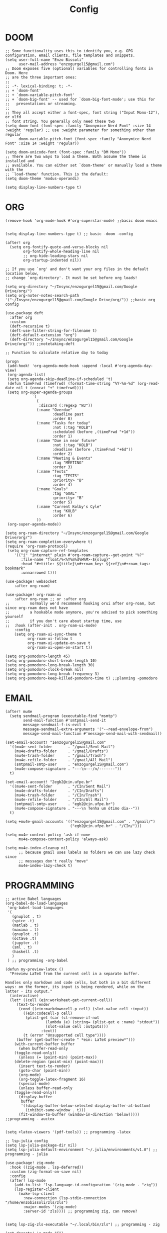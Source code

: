 #+title: Config
* DOOM
#+begin_src elisp
;; Some functionality uses this to identify you, e.g. GPG configuration, email clients, file templates and snippets.
(setq user-full-name "Enzo Bissoli"
      user-mail-address "enzogurgel15@gmail.com")
;; Doom exposes five (optional) variables for controlling fonts in Doom. Here
;; are the three important ones:
;;
;; -*- lexical-binding: t; -*-
;; + `doom-font'
;; + `doom-variable-pitch-font'
;; + `doom-big-font' -- used for `doom-big-font-mode'; use this for
;;   presentations or streaming.
;;
;; They all accept either a font-spec, font string ("Input Mono-12"), or xlfd
;; font string. You generally only need these two
(setq doom-font (font-spec :family "Anonymice Nerd Font" :size 14 :weight 'regular) ;; use :weight parameter for something other than regular
      doom-variable-pitch-font (font-spec :family "Anonymice Nerd Font" :size 14 :weight 'regular))

(setq doom-unicode-font (font-spec :family "DM Mono"))
;; There are two ways to load a theme. Both assume the theme is installed and
;; available. You can either set `doom-theme' or manually load a theme with the
;; `load-theme' function. This is the default:
(setq doom-theme 'modus-operandi)

(setq display-line-numbers-type t)
#+end_src

* ORG
#+begin_src elisp
(remove-hook 'org-mode-hook #'org-superstar-mode) ;;basic doom emacs


(setq display-line-numbers-type t) ;; basic -doom -config

(after! org
  (setq org-fontify-quote-and-verse-blocks nil
        org-fontify-whole-heading-line nil
        ;; org-hide-leading-stars nil
        org-startup-indented nil))

;; If you use `org' and don't want your org files in the default location below,
;; change `org-directory'. It must be set before org loads!

(setq org-directory "~/Insync/enzogurgel15@gmail.com/Google Drive/org/")
(setq org-noter-notes-search-path '("~/Insync/enzogurgel15@gmail.com/Google Drive/org/")) ;;basic org config

(use-package deft
  :after org
  :custom
  (deft-recursive t)
  (deft-use-filter-string-for-filename t)
  (deft-default-extension "org")
  (deft-directory "~/Insync/enzogurgel15@gmail.com/Google Drive/org/")) ;;notetaking-deft

;; Function to calculate relative day to today

(progn
 (add-hook! 'org-agenda-mode-hook :append :local #'org-agenda-day-view)
 (org-agenda-list)
 (setq org-agenda-skip-deadline-if-scheduled 't)
 (defun timeFrwd (timefrwd) (format-time-string "%Y-%m-%d" (org-read-date nil t (concat "+" timefrwd))))
 (setq org-super-agenda-groups
            `(
              (
               :discard (:regexp "W3"))
              (:name "Overdue"
                     :deadline past
                     :order 0)
              (:name "Tasks for today"
                     :not (:tag "KOLB")
                     :scheduled (before ,(timeFrwd "+1d"))
                     :order 1)
              (:name "Due in near future"
                     :not (:tag "KOLB")
                     :deadline (before ,(timeFrwd "+6d"))
                     :order 2)
              (:name "Meeting & Events"
                     :tag "MEETING"
                     :order 3)
              (:name "Tests"
                     :tag "TESTS"
                     :priority> "B"
                     :order 4)
              (:name "Goals"
                     :tag "GOAL"
                     :priority> "B"
                     :order 5)
              (:name "Current Kolby's Cyle"
                     :tag "KOLB"
                     :order 6)
              ))
 (org-super-agenda-mode))

(setq org-roam-directory "~/Insync/enzogurgel15@gmail.com/Google Drive/org/")
(setq org-roam-completion-everywhere t)
(require 'org-roam-protocol)
 (setq org-roam-capture-ref-templates
	'(("i" "internet" plain #'org-roam-capture--get-point "%?"
	   :file-name "float/%<%Y%m%d%H%M>-${slug}"
	   :head "#+title: ${title}\n#+roam_key: ${ref}\n#+roam_tags: bookmark"
	   :unnarrowed t)))

(use-package! websocket
    :after org-roam)

(use-package! org-roam-ui
    :after org-roam ;; or :after org
;;         normally we'd recommend hooking orui after org-roam, but since org-roam does not have
;;         a hookable mode anymore, you're advised to pick something yourself
;;         if you don't care about startup time, use
;;  :hook (after-init . org-roam-ui-mode)
    :config
    (setq org-roam-ui-sync-theme t
          org-roam-ui-follow t
          org-roam-ui-update-on-save t
          org-roam-ui-open-on-start t))

(setq org-pomodoro-length 45)
(setq org-pomodoro-short-break-length 10)
(setq org-pomodoro-long-break-length 30)
(setq org-pomodoro-clock-break nil)
(setq org-pomodoro-long-break-frequency 3)
(setq org-pomodoro-keep-killed-pomodoro-time t) ;;planning -pomodoro
#+end_src
* EMAIL
#+begin_src elisp
(after! mu4e
  (setq sendmail-program (executable-find "msmtp")
        send-mail-function #'smtpmail-send-it
        message-sendmail-f-is-evil t
        message-sendmail-extra-arguments '("--read-envelope-from")
        message-send-mail-function #'message-send-mail-with-sendmail))

(set-email-account! "1enzogurgel15@gmail.com"
  '((mu4e-sent-folder       . "/gmail/Sent Mail")
    (mu4e-drafts-folder     . "/gmail/Drafts")
    (mu4e-trash-folder      . "/gmail/Trash")
    (mu4e-refile-folder     . "/gmail/All Mail")
    (smtpmail-smtp-user     . "enzogurgel15@gmail.com")
    (mu4e-compose-signature . "---\n---/n/-------"))
  t)

(set-email-account! "2egb2@cin.ufpe.br"
  '((mu4e-sent-folder       . "/CIn/Sent Mail")
    (mu4e-drafts-folder     . "/CIn/Drafts")
    (mu4e-trash-folder      . "/CIn/Trash")
    (mu4e-refile-folder     . "/CIn/All Mail")
    (smtpmail-smtp-user     . "egb2@cin.ufpe.br")
    (mu4e-compose-signature . "---\n Tenha um ótimo dia--"))
  t)

(setq +mu4e-gmail-accounts '(("enzogurgel15@gmail.com" . "/gmail/")
                             ("egb2@cin.ufpe.br" . "/CIn/")))

(setq mu4e-context-policy 'ask-if-none
      mu4e-compose-context-policy 'always-ask)

(setq mu4e-index-cleanup nil
      ;; because gmail uses labels as folders we can use lazy check since
      ;; messages don't really "move"
      mu4e-index-lazy-check t)
#+end_src

* PROGRAMMING
#+begin_src elisp
;; active Babel languages
(org-babel-do-load-languages
 'org-babel-load-languages
 '(
   (gnuplot . t)
   (spice .t)
   (matlab . t)
   (maxima . t)
   (gnuplot .t)
   (octave .t)
   (jupyter .t)
   (sml . t)
   (haskell .t)
   )
 ) ;; programming -org-babel

(defun my-preview-latex ()
  "Preview LaTeX from the current cell in a separate buffer.

Handles only markdown and code cells, but both in a bit different
ways: on the former, its input is being rendered, while on the
latter - its output."
  (interactive)
  (let* ((cell (ein:worksheet-get-current-cell))
	 (text-to-render
	  (cond ((ein:markdowncell-p cell) (slot-value cell :input))
		((ein:codecell-p cell)
		 (plist-get (car (cl-remove-if-not
				  (lambda (e) (string= (plist-get e :name) "stdout"))
				  (slot-value cell :outputs)))
			    :text))
		(t (error "Unsupported cell type"))))
	 (buffer (get-buffer-create " *ein: LaTeX preview*")))
    (with-current-buffer buffer
      (when buffer-read-only
	(toggle-read-only))
      (unless (= (point-min) (point-max))
	(delete-region (point-min) (point-max)))
      (insert text-to-render)
      (goto-char (point-min))
      (org-mode)
      (org-toggle-latex-fragment 16)
      (special-mode)
      (unless buffer-read-only
	(toggle-read-only))
      (display-buffer
       buffer
       '((display-buffer-below-selected display-buffer-at-bottom)
         (inhibit-same-window . t)))
      (fit-window-to-buffer (window-in-direction 'below))))) ;;programming - auctex


(setq +latex-viewers '(pdf-tools)) ;; programming -latex

;; lsp-julia config
(setq lsp-julia-package-dir nil)
(setq lsp-julia-default-environment "~/.julia/environments/v1.0") ;; programming - julia

(use-package! zig-mode
  :hook ((zig-mode . lsp-deferred))
  :custom (zig-format-on-save nil)
  :config
  (after! lsp-mode
    (add-to-list 'lsp-language-id-configuration '(zig-mode . "zig"))
    (lsp-register-client
      (make-lsp-client
        :new-connection (lsp-stdio-connection "/home/enzobissoli/zls/zls")
        :major-modes '(zig-mode)
        :server-id 'zls)))) ;; programming zig, can remove?


(setq lsp-zig-zls-executable "~/.local/bin/zls") ;; programming - zig

(set-docsets! 'c-mode "C")

(set-docsets! 'sh-mode "Bash")

(add-to-list 'load-path "/usr/bin/maxima/")
(autoload 'maxima-mode "maxima" "Maxima mode" t)
(autoload 'imaxima "imaxima" "Frontend for maxima with Image support" t)
(autoload 'maxima "maxima" "Maxima interaction" t)
(autoload 'imath-mode "imath" "Imath mode for math formula input" t)
(setq imaxima-use-maxima-mode-flag t)
(add-to-list 'auto-mode-alist '("\\.ma[cx]\\'" . maxima-mode))
(matlab-cedet-setup) ;;programming -maxima

(setq exec-path (cons "/usr/local/SMLROOT/bin"  exec-path)) ;; programing sml

(set-docsets! 'matlab-mode "MATLAB") ;; programming - misc, docsets?

(require 'platformio-mode)

;; Enable ccls for all c++ files, and platformio-mode only
;; when needed (platformio.ini present in project root).
(add-hook 'c++-mode-hook (lambda ()
                           (lsp-deferred)
                           (platformio-conditionally-enable)))
#+end_src
* HACKS
#+begin_src elisp
;;;###autoload
(defun keychain-refresh-environment ()
  "Set ssh-agent and gpg-agent environment variables.
Set the environment variables `SSH_AUTH_SOCK', `SSH_AGENT_PID'
and `GPG_AGENT' in Emacs' `process-environment' according to
information retrieved from files created by the keychain script."
  (interactive)
  (let* ((ssh (shell-command-to-string "keychain -q --noask --agents ssh --eval"))
         (gpg (shell-command-to-string "keychain -q --noask --agents gpg --eval")))
    (list (and ssh
               (string-match "SSH_AUTH_SOCK[=\s]\\([^\s;\n]*\\)" ssh)
               (setenv       "SSH_AUTH_SOCK" (match-string 1 ssh)))
          (and ssh
               (string-match "SSH_AGENT_PID[=\s]\\([0-9]*\\)?" ssh)
               (setenv       "SSH_AGENT_PID" (match-string 1 ssh)))
          (and gpg
               (string-match "GPG_AGENT_INFO[=\s]\\([^\s;\n]*\\)" gpg)
               (setenv       "GPG_AGENT_INFO" (match-string 1 gpg))))))

;;; _
(provide 'keychain-environment)
;; Local Variables:
;; indent-tabs-mode: nil
;; End:
;;; keychain-environment.el ends here
(keychain-refresh-environment) ;; hacks --ssh

(setq auth-sources '("~/.authinfo"))

(custom-set-faces!
  '(aw-leading-char-face
    :foreground "white" :background "red"
    :weight bold :height 2.5 :box (:line-width 10 :color "red"))) ;; hacks?

(setq wl-copy-process nil)
(defun wl-copy (text)
 (setq wl-copy-process (make-process :name "wl-copy"
                                     :buffer nil
                                     :command '("wl-copy" "-f" "-n")
                                     :connection-type 'pipe))
 (process-send-string wl-copy-process text)
 (process-send-eof wl-copy-process))

(defun wl-paste ()
 (if (and wl-copy-process (process-live-p wl-copy-process))
     nil ; should return nil if we're the current paste owner
   (shell-command-to-string "wl-paste -n | tr -d \r")))

(setq interprogram-cut-function 'wl-copy)
(setq interprogram-paste-function 'wl-paste) ;; hacks - wayland

(setq +lookup-open-url-fn #'+lookup-xwidget-webkit-open-url-fn)
(after! dash-docs
  (setq dash-docs-browser-func #'+lookup-xwidget-webkit-open-url-fn)) ;; hacks - internal docs

(setq evil-move-cursor-back nil)

(defun change-projectile-root ()
  "Change the root dir for projectile"
  (interactive)
  (setq projectile-project-root (read-directory-name "Default project root: ")))

;;; Internal functions
(defun platformio--exec (target)
  "Call `platformio ... TARGET' in the root of the project."
  (let ((default-directory projectile-project-root)
        (cmd (concat "platformio -f -c emacs " target)))
    (unless default-directory
      (user-error "Not in a projectile project, aborting"))
    (save-some-buffers (not compilation-ask-about-save)
                       (lambda ()
                         (projectile-project-buffer-p (current-buffer)
                                                      default-directory)))
    (compilation-start cmd 'platformio-compilation-mode)))

(defun platformio--silent-arg ()
  "Return command line argument to make things silent."
  (when platformio-mode-silent
    "-s "))
#+end_src

* KEYBINDS
#+begin_src elisp
(map!
        :leader
        :prefix "w"
        :desc "Quick window switch" :n "z" #'ace-window)

(map!
        :leader
        :prefix "o"
        :desc "The elfeed" :n "e" #'elfeed)

(map!
    (:prefix "w"
      :desc "Hydra resize" :n "SPC" #'doom-window-resize-hydra/body))
#+end_src

* FUNCTIONS
#+begin_src elisp
(require 'notifications)
(defun notify-me (interval title body)
  "function that notify me after interval seconds"
(run-with-timer interval nil
                (lambda () (notifications-notify
                            :title title
                            :body body
                            :sound-name "alarm-clock-elapsed"))))

(defun notify-now (title body interval repetition)
  "This function will notify you at most repetition times each happening every interval seconds"
(interactive "MTitle of notification: \nMWhat should be it content: \nXFrequency in minutes: \nnHow many times: ")
(cl-map nil (lambda (y) (notify-me y title body)) (number-sequence (* interval 60) (* interval 60 repetition) interval)))

(defhydra doom-window-resize-hydra (:hint nil)
  "
             _k_ increase height
_h_ decrease width    _l_ increase width
             _j_ decrease height
"
  ("h" evil-window-decrease-width)
  ("j" evil-window-increase-height)
  ("k" evil-window-decrease-height)
  ("l" evil-window-increase-width)

  ("q" nil))
#+end_src

* PREFERENCES
#+begin_src elisp
(after! elfeed
  (setq elfeed-search-filter "@1-day-ago"))

(setq ranger-cleanup-on-disable t) ;; apps - dired

(setq delete-by-moving-to-trash t) ;; emergency trash can
#+end_src
